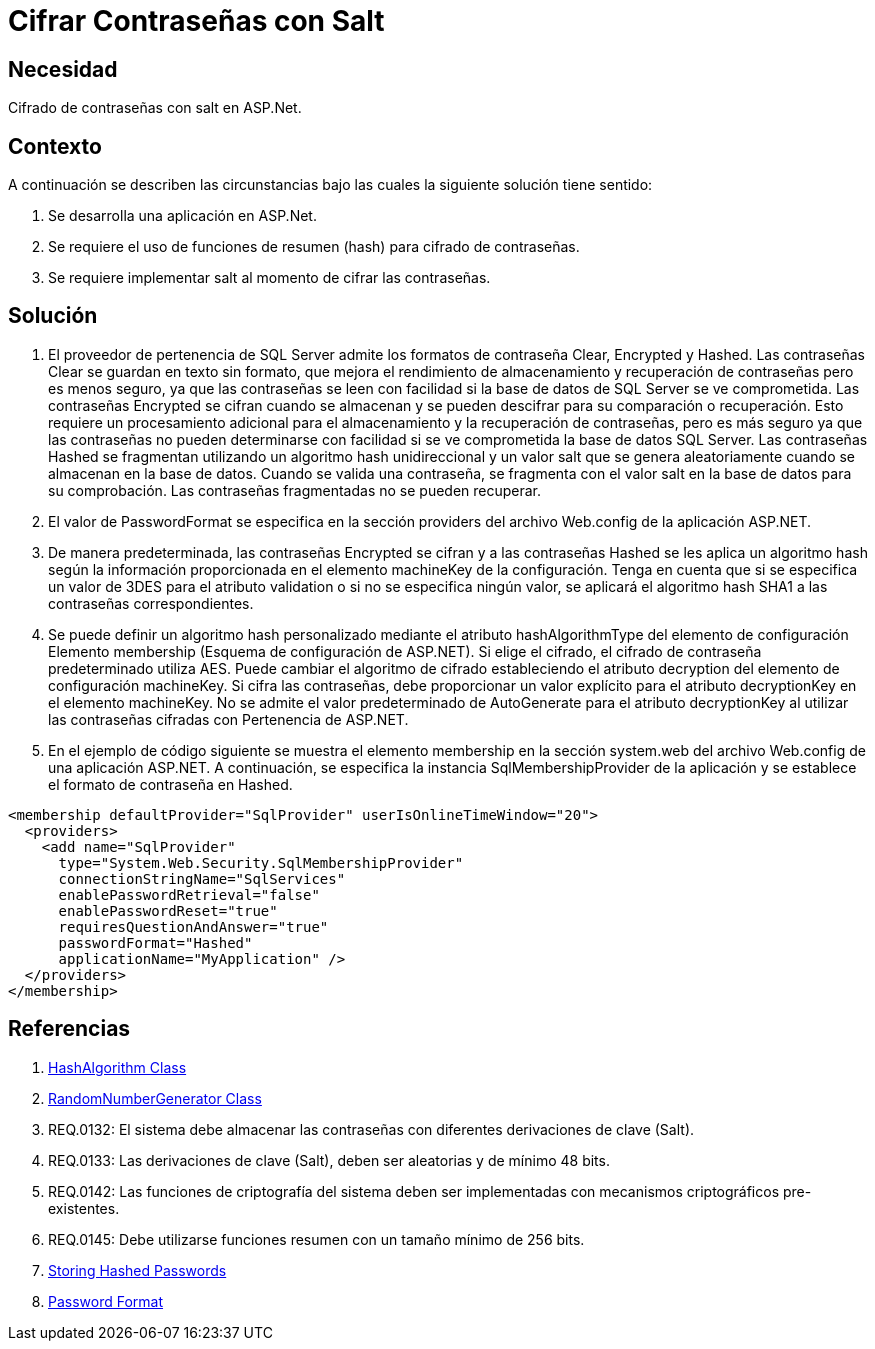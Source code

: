 :slug: kb/aspnet/cifrar-contrasenas-con-salt
:eth: no
:category: aspnet
:kb: yes

= Cifrar Contraseñas con Salt

== Necesidad

Cifrado de contraseñas con salt en ASP.Net.

== Contexto

A continuación se describen las circunstancias bajo las cuales la siguiente solución tiene sentido:

. Se desarrolla una aplicación en ASP.Net.
. Se requiere el uso de funciones de resumen (hash) para cifrado de contraseñas.
. Se requiere implementar salt al momento de cifrar las contraseñas.

== Solución

. El proveedor de pertenencia de SQL Server admite los formatos de contraseña Clear, Encrypted y Hashed. Las contraseñas Clear se guardan en texto sin formato, que mejora el rendimiento de almacenamiento y recuperación de contraseñas pero es menos seguro, ya que las contraseñas se leen con facilidad si la base de datos de SQL Server se ve comprometida. Las contraseñas Encrypted se cifran cuando se almacenan y se pueden descifrar para su comparación o recuperación. Esto requiere un procesamiento adicional para el almacenamiento y la recuperación de contraseñas, pero es más seguro ya que las contraseñas no pueden determinarse con facilidad si se ve comprometida la base de datos SQL Server. Las contraseñas Hashed se fragmentan utilizando un algoritmo hash unidireccional y un valor salt que se genera aleatoriamente cuando se almacenan en la base de datos. Cuando se valida una contraseña, se fragmenta con el valor salt en la base de datos para su comprobación. Las contraseñas fragmentadas no se pueden recuperar.

. El valor de PasswordFormat se especifica en la sección providers del archivo Web.config de la aplicación ASP.NET.

. De manera predeterminada, las contraseñas Encrypted se cifran y a las contraseñas Hashed se les aplica un algoritmo hash según la información proporcionada en el elemento machineKey de la configuración. Tenga en cuenta que si se especifica un valor de 3DES para el atributo validation o si no se especifica ningún valor, se aplicará el algoritmo hash SHA1 a las contraseñas correspondientes.

. Se puede definir un algoritmo hash personalizado mediante el atributo hashAlgorithmType del elemento de configuración Elemento membership (Esquema de configuración de ASP.NET). Si elige el cifrado, el cifrado de contraseña predeterminado utiliza AES. Puede cambiar el algoritmo de cifrado estableciendo el atributo decryption del elemento de configuración machineKey. Si cifra las contraseñas, debe proporcionar un valor explícito para el atributo decryptionKey en el elemento machineKey. No se admite el valor predeterminado de AutoGenerate para el atributo decryptionKey al utilizar las contraseñas cifradas con Pertenencia de ASP.NET. 

. En el ejemplo de código siguiente se muestra el elemento membership en la sección system.web del archivo Web.config de una aplicación ASP.NET. A continuación, se especifica la instancia SqlMembershipProvider de la aplicación y se establece el formato de contraseña en Hashed.

[source, xml, linenums]
<membership defaultProvider="SqlProvider" userIsOnlineTimeWindow="20">
  <providers>
    <add name="SqlProvider"
      type="System.Web.Security.SqlMembershipProvider"
      connectionStringName="SqlServices"
      enablePasswordRetrieval="false"
      enablePasswordReset="true"
      requiresQuestionAndAnswer="true"
      passwordFormat="Hashed"
      applicationName="MyApplication" />
  </providers>
</membership>

== Referencias
. https://msdn.microsoft.com/en-us/library/system.security.cryptography.hashalgorithm.aspx[HashAlgorithm Class]
. https://msdn.microsoft.com/es-es/library/system.security.cryptography.randomnumbergenerator.aspx[RandomNumberGenerator Class]
. REQ.0132: El sistema debe almacenar las contraseñas con diferentes derivaciones de clave (Salt).
. REQ.0133: Las derivaciones de clave (Salt), deben ser aleatorias y de mínimo 48 bits.
. REQ.0142: Las funciones de criptografía del sistema deben ser implementadas con mecanismos criptográficos pre-existentes.
. REQ.0145: Debe utilizarse funciones resumen con un tamaño mínimo de 256 bits.
. https://stackoverflow.com/questions/949271/storing-hashed-passwords-base64-or-hex-string-or-something-else[Storing Hashed Passwords]
. https://msdn.microsoft.com/es-es/library/system.web.security.sqlmembershipprovider.passwordformat(v=vs.110).aspx[Password Format]